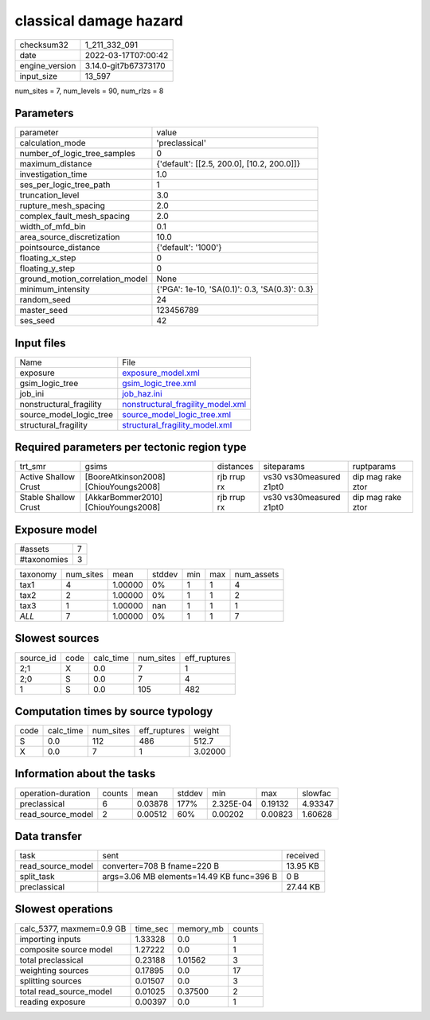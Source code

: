 classical damage hazard
=======================

+----------------+----------------------+
| checksum32     | 1_211_332_091        |
+----------------+----------------------+
| date           | 2022-03-17T07:00:42  |
+----------------+----------------------+
| engine_version | 3.14.0-git7b67373170 |
+----------------+----------------------+
| input_size     | 13_597               |
+----------------+----------------------+

num_sites = 7, num_levels = 90, num_rlzs = 8

Parameters
----------
+---------------------------------+------------------------------------------------+
| parameter                       | value                                          |
+---------------------------------+------------------------------------------------+
| calculation_mode                | 'preclassical'                                 |
+---------------------------------+------------------------------------------------+
| number_of_logic_tree_samples    | 0                                              |
+---------------------------------+------------------------------------------------+
| maximum_distance                | {'default': [[2.5, 200.0], [10.2, 200.0]]}     |
+---------------------------------+------------------------------------------------+
| investigation_time              | 1.0                                            |
+---------------------------------+------------------------------------------------+
| ses_per_logic_tree_path         | 1                                              |
+---------------------------------+------------------------------------------------+
| truncation_level                | 3.0                                            |
+---------------------------------+------------------------------------------------+
| rupture_mesh_spacing            | 2.0                                            |
+---------------------------------+------------------------------------------------+
| complex_fault_mesh_spacing      | 2.0                                            |
+---------------------------------+------------------------------------------------+
| width_of_mfd_bin                | 0.1                                            |
+---------------------------------+------------------------------------------------+
| area_source_discretization      | 10.0                                           |
+---------------------------------+------------------------------------------------+
| pointsource_distance            | {'default': '1000'}                            |
+---------------------------------+------------------------------------------------+
| floating_x_step                 | 0                                              |
+---------------------------------+------------------------------------------------+
| floating_y_step                 | 0                                              |
+---------------------------------+------------------------------------------------+
| ground_motion_correlation_model | None                                           |
+---------------------------------+------------------------------------------------+
| minimum_intensity               | {'PGA': 1e-10, 'SA(0.1)': 0.3, 'SA(0.3)': 0.3} |
+---------------------------------+------------------------------------------------+
| random_seed                     | 24                                             |
+---------------------------------+------------------------------------------------+
| master_seed                     | 123456789                                      |
+---------------------------------+------------------------------------------------+
| ses_seed                        | 42                                             |
+---------------------------------+------------------------------------------------+

Input files
-----------
+-------------------------+--------------------------------------------------------------------------+
| Name                    | File                                                                     |
+-------------------------+--------------------------------------------------------------------------+
| exposure                | `exposure_model.xml <exposure_model.xml>`_                               |
+-------------------------+--------------------------------------------------------------------------+
| gsim_logic_tree         | `gsim_logic_tree.xml <gsim_logic_tree.xml>`_                             |
+-------------------------+--------------------------------------------------------------------------+
| job_ini                 | `job_haz.ini <job_haz.ini>`_                                             |
+-------------------------+--------------------------------------------------------------------------+
| nonstructural_fragility | `nonstructural_fragility_model.xml <nonstructural_fragility_model.xml>`_ |
+-------------------------+--------------------------------------------------------------------------+
| source_model_logic_tree | `source_model_logic_tree.xml <source_model_logic_tree.xml>`_             |
+-------------------------+--------------------------------------------------------------------------+
| structural_fragility    | `structural_fragility_model.xml <structural_fragility_model.xml>`_       |
+-------------------------+--------------------------------------------------------------------------+

Required parameters per tectonic region type
--------------------------------------------
+----------------------+---------------------------------------+-------------+-------------------------+-------------------+
| trt_smr              | gsims                                 | distances   | siteparams              | ruptparams        |
+----------------------+---------------------------------------+-------------+-------------------------+-------------------+
| Active Shallow Crust | [BooreAtkinson2008] [ChiouYoungs2008] | rjb rrup rx | vs30 vs30measured z1pt0 | dip mag rake ztor |
+----------------------+---------------------------------------+-------------+-------------------------+-------------------+
| Stable Shallow Crust | [AkkarBommer2010] [ChiouYoungs2008]   | rjb rrup rx | vs30 vs30measured z1pt0 | dip mag rake ztor |
+----------------------+---------------------------------------+-------------+-------------------------+-------------------+

Exposure model
--------------
+-------------+---+
| #assets     | 7 |
+-------------+---+
| #taxonomies | 3 |
+-------------+---+

+----------+-----------+---------+--------+-----+-----+------------+
| taxonomy | num_sites | mean    | stddev | min | max | num_assets |
+----------+-----------+---------+--------+-----+-----+------------+
| tax1     | 4         | 1.00000 | 0%     | 1   | 1   | 4          |
+----------+-----------+---------+--------+-----+-----+------------+
| tax2     | 2         | 1.00000 | 0%     | 1   | 1   | 2          |
+----------+-----------+---------+--------+-----+-----+------------+
| tax3     | 1         | 1.00000 | nan    | 1   | 1   | 1          |
+----------+-----------+---------+--------+-----+-----+------------+
| *ALL*    | 7         | 1.00000 | 0%     | 1   | 1   | 7          |
+----------+-----------+---------+--------+-----+-----+------------+

Slowest sources
---------------
+-----------+------+-----------+-----------+--------------+
| source_id | code | calc_time | num_sites | eff_ruptures |
+-----------+------+-----------+-----------+--------------+
| 2;1       | X    | 0.0       | 7         | 1            |
+-----------+------+-----------+-----------+--------------+
| 2;0       | S    | 0.0       | 7         | 4            |
+-----------+------+-----------+-----------+--------------+
| 1         | S    | 0.0       | 105       | 482          |
+-----------+------+-----------+-----------+--------------+

Computation times by source typology
------------------------------------
+------+-----------+-----------+--------------+---------+
| code | calc_time | num_sites | eff_ruptures | weight  |
+------+-----------+-----------+--------------+---------+
| S    | 0.0       | 112       | 486          | 512.7   |
+------+-----------+-----------+--------------+---------+
| X    | 0.0       | 7         | 1            | 3.02000 |
+------+-----------+-----------+--------------+---------+

Information about the tasks
---------------------------
+--------------------+--------+---------+--------+-----------+---------+---------+
| operation-duration | counts | mean    | stddev | min       | max     | slowfac |
+--------------------+--------+---------+--------+-----------+---------+---------+
| preclassical       | 6      | 0.03878 | 177%   | 2.325E-04 | 0.19132 | 4.93347 |
+--------------------+--------+---------+--------+-----------+---------+---------+
| read_source_model  | 2      | 0.00512 | 60%    | 0.00202   | 0.00823 | 1.60628 |
+--------------------+--------+---------+--------+-----------+---------+---------+

Data transfer
-------------
+-------------------+-------------------------------------------+----------+
| task              | sent                                      | received |
+-------------------+-------------------------------------------+----------+
| read_source_model | converter=708 B fname=220 B               | 13.95 KB |
+-------------------+-------------------------------------------+----------+
| split_task        | args=3.06 MB elements=14.49 KB func=396 B | 0 B      |
+-------------------+-------------------------------------------+----------+
| preclassical      |                                           | 27.44 KB |
+-------------------+-------------------------------------------+----------+

Slowest operations
------------------
+--------------------------+----------+-----------+--------+
| calc_5377, maxmem=0.9 GB | time_sec | memory_mb | counts |
+--------------------------+----------+-----------+--------+
| importing inputs         | 1.33328  | 0.0       | 1      |
+--------------------------+----------+-----------+--------+
| composite source model   | 1.27222  | 0.0       | 1      |
+--------------------------+----------+-----------+--------+
| total preclassical       | 0.23188  | 1.01562   | 3      |
+--------------------------+----------+-----------+--------+
| weighting sources        | 0.17895  | 0.0       | 17     |
+--------------------------+----------+-----------+--------+
| splitting sources        | 0.01507  | 0.0       | 3      |
+--------------------------+----------+-----------+--------+
| total read_source_model  | 0.01025  | 0.37500   | 2      |
+--------------------------+----------+-----------+--------+
| reading exposure         | 0.00397  | 0.0       | 1      |
+--------------------------+----------+-----------+--------+